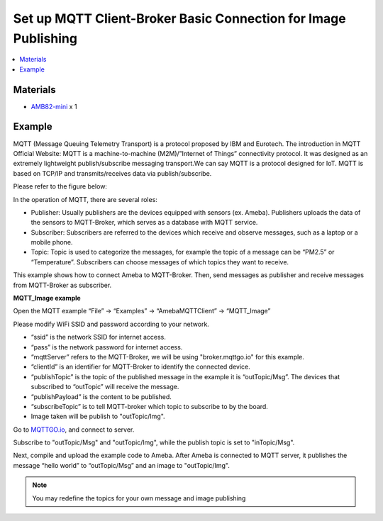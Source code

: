 Set up MQTT Client-Broker Basic Connection for Image Publishing
===============================================================

.. contents::
  :local:
  :depth: 2

Materials
---------

- `AMB82-mini <https://www.amebaiot.com/en/where-to-buy-link/#buy_amb82_mini>`_ x 1

Example
-------

MQTT (Message Queuing Telemetry Transport) is a protocol proposed by IBM and Eurotech. The introduction in MQTT Official Website:
MQTT is a machine-to-machine (M2M)/”Internet of Things” connectivity protocol. It was designed as an extremely lightweight publish/subscribe messaging transport.We can say MQTT is a protocol designed for IoT. MQTT is based on TCP/IP and transmits/receives data via publish/subscribe.

Please refer to the figure below:

|image01|

In the operation of MQTT, there are several roles:

-  Publisher: Usually publishers are the devices equipped with sensors
   (ex. Ameba). Publishers uploads the data of the sensors to
   MQTT-Broker, which serves as a database with MQTT service.

-  Subscriber: Subscribers are referred to the devices which receive and
   observe messages, such as a laptop or a mobile phone.

-  Topic: Topic is used to categorize the messages, for example the
   topic of a message can be “PM2.5” or “Temperature”. Subscribers can
   choose messages of which topics they want to receive.

This example shows how to connect Ameba to MQTT-Broker.
Then, send messages as publisher and receive messages from MQTT-Broker as
subscriber.

**MQTT_Image example**

Open the MQTT example “File” -> “Examples” -> “AmebaMQTTClient” ->
“MQTT_Image”

Please modify WiFi SSID and password according to your network.

-  “ssid” is the network SSID for internet access.

-  “pass” is the network password for internet access.

-  “mqttServer” refers to the MQTT-Broker, we will be using "broker.mqttgo.io" for this example.

-  “clientId” is an identifier for MQTT-Broker to identify the connected
   device.

-  “publishTopic” is the topic of the published message in the example
   it is “outTopic/Msg”. The devices that subscribed to “outTopic” will
   receive the message. 

-  “publishPayload” is the content to be published.

-  “subscribeTopic” is to tell MQTT-broker which topic to subscribe to
   by the board.

-  Image taken will be publish to "outTopic/Img".

Go to `MQTTGO.io <https://broker.mqttgo.io/>`_, and connect to server. 

Subscribe to "outTopic/Msg" and "outTopic/Img", while the publish topic is set to "inTopic/Msg".

|image14|

Next, compile and upload the example code to Ameba. After Ameba is connected to MQTT server,
it publishes the message “hello world” to “outTopic/Msg” and an image to "outTopic/Img".

.. note :: You may redefine the topics for your own message and image publishing

.. |image01| image:: ../../../../_static/amebapro2/Example_Guides/MQTT/Set_up_Client/image01.png
   :width:  940 px
   :height:  617 px

.. |image14| image:: ../../../../_static/amebapro2/Example_Guides/MQTT/Set_up_Client/image14.png
   :width:  997 px
   :height:  849 px